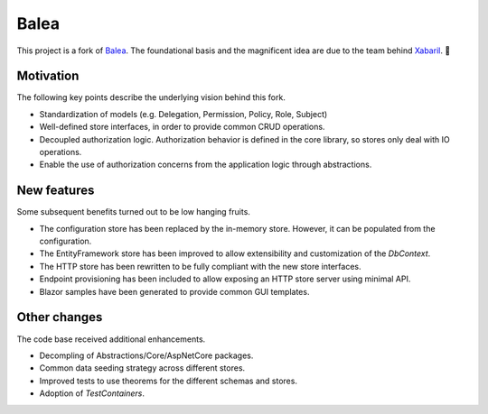 Balea
=====

This project is a fork of `Balea <https://github.com/Xabaril/Balea>`_. The foundational basis and the magnificent idea are due to the team behind `Xabaril <https://github.com/Xabaril>`_. 🙌

Motivation
----------

The following key points describe the underlying vision behind this fork.

- Standardization of models (e.g. Delegation, Permission, Policy, Role, Subject)
- Well-defined store interfaces, in order to provide common CRUD operations.
- Decoupled authorization logic. Authorization behavior is defined in the core library, so stores only deal with IO operations.
- Enable the use of authorization concerns from the application logic through abstractions.

New features
------------

Some subsequent benefits turned out to be low hanging fruits.

- The configuration store has been replaced by the in-memory store. However, it can be populated from the configuration.
- The EntityFramework store has been improved to allow extensibility and customization of the *DbContext*.
- The HTTP store has been rewritten to be fully compliant with the new store interfaces.
- Endpoint provisioning has been included to allow exposing an HTTP store server using minimal API.
- Blazor samples have been generated to provide common GUI templates.

Other changes
-------------

The code base received additional enhancements.

- Decompling of Abstractions/Core/AspNetCore packages.
- Common data seeding strategy across different stores.
- Improved tests to use theorems for the different schemas and stores.
- Adoption of *TestContainers*.
